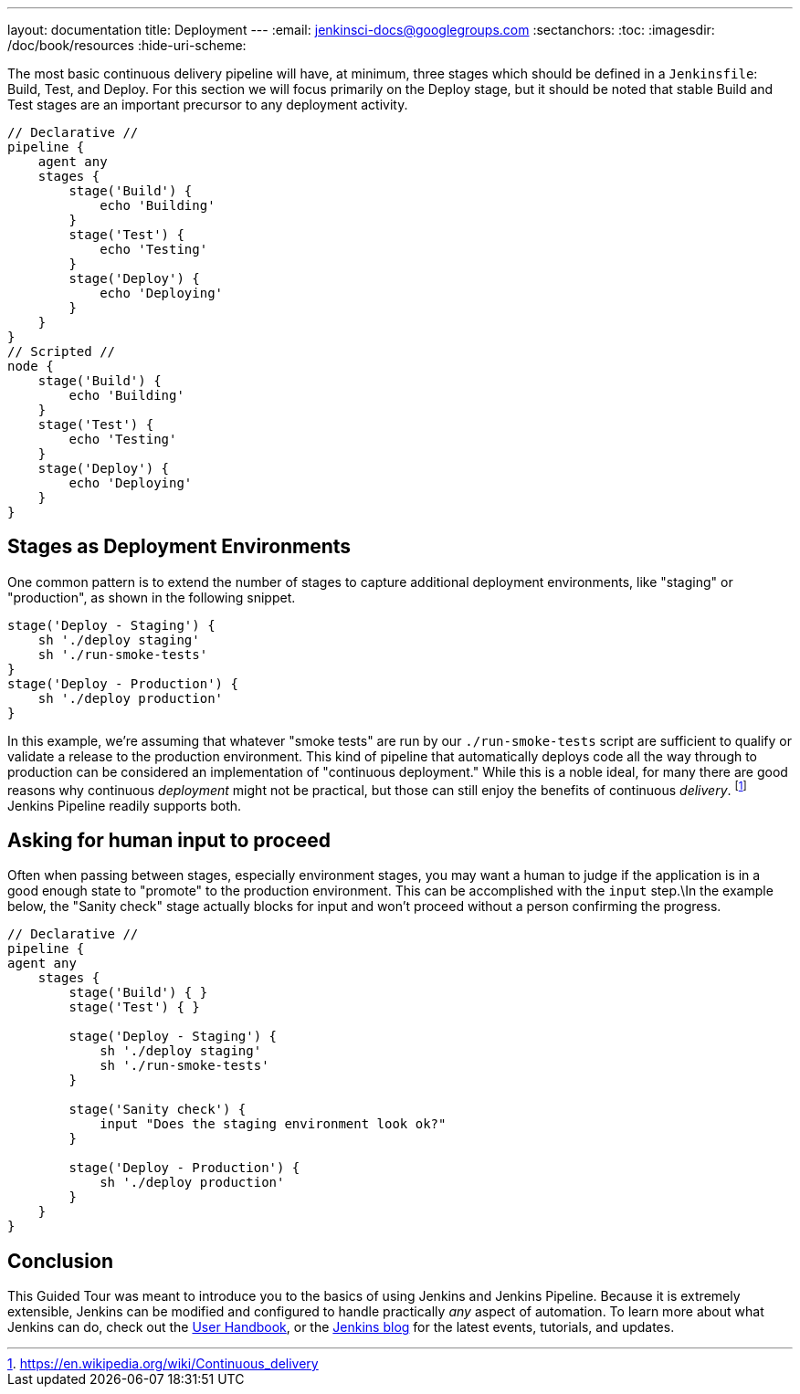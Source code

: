 ---
layout: documentation
title: Deployment
---
:email: jenkinsci-docs@googlegroups.com
:sectanchors:
:toc:
:imagesdir: /doc/book/resources
:hide-uri-scheme:

The most basic continuous delivery pipeline will have, at minimum, three stages
which should be defined in a `Jenkinsfile`: Build, Test, and Deploy. For this
section we will focus primarily on the Deploy stage, but it should be noted
that stable Build and Test stages are an important precursor to any deployment
activity.

[pipeline]
----
// Declarative //
pipeline {
    agent any
    stages {
        stage('Build') {
            echo 'Building'
        }
        stage('Test') {
            echo 'Testing'
        }
        stage('Deploy') {
            echo 'Deploying'
        }
    }
}
// Scripted //
node {
    stage('Build') {
        echo 'Building'
    }
    stage('Test') {
        echo 'Testing'
    }
    stage('Deploy') {
        echo 'Deploying'
    }
}
----

== Stages as Deployment Environments

One common pattern is to extend the number of stages to capture additional
deployment environments, like "staging" or "production", as shown in the
following snippet.

[source,groovy]
----
stage('Deploy - Staging') {
    sh './deploy staging'
    sh './run-smoke-tests'
}
stage('Deploy - Production') {
    sh './deploy production'
}
----

In this example, we're assuming that whatever "smoke tests" are run by our
`./run-smoke-tests` script are sufficient to qualify or validate a release to
the production environment. This kind of pipeline that automatically deploys
code all the way through to production can be considered an implementation of
"continuous deployment." While this is a noble ideal, for many there are
good reasons why continuous _deployment_ might not be practical, but those can
still enjoy the benefits of continuous _delivery_.
footnote:[https://en.wikipedia.org/wiki/Continuous_delivery]
Jenkins Pipeline readily supports both.

== Asking for human input to proceed

Often when passing between stages, especially environment stages, you may want
a human to judge if the application is in a good enough state to "promote" to
the production environment. This can be accomplished with the `input` step.\In
the example below, the "Sanity check" stage actually blocks for input and won't
proceed without a person confirming the progress.

[pipeline]
----
// Declarative //
pipeline {
agent any
    stages {
        stage('Build') { }
        stage('Test') { }

        stage('Deploy - Staging') {
            sh './deploy staging'
            sh './run-smoke-tests'
        }

        stage('Sanity check') {
            input "Does the staging environment look ok?"
        }

        stage('Deploy - Production') {
            sh './deploy production'
        }
    }
}
----

== Conclusion

This Guided Tour was meant to introduce you to the basics of using Jenkins and
Jenkins Pipeline. Because it is extremely extensible, Jenkins can be modified
and configured to handle practically _any_ aspect of automation. To learn more
about what Jenkins can do, check out the
link:/doc/book[User Handbook],
or the
link:/node[Jenkins blog] for the latest events, tutorials, and updates.
